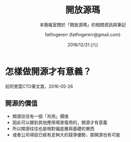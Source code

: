 #+TITLE: 開放源瑪
#+SUBTITLE: 本簡報室關於「開放源瑪」的相關資訊與筆記
#+DATE: 2016/12/31 (六)
#+AUTHOR: fatfingererr (fatfingererr@gmail.com)
#+EMAIL: fatifngererr.tw@gmail.com
#+OPTIONS: ':nil *:t -:t ::t <:t H:3 \n:nil ^:t arch:headline
#+OPTIONS: author:t c:nil creator:comment d:(not "LOGBOOK") date:t
#+OPTIONS: e:t email:nil f:t inline:t num:nil p:nil pri:nil stat:t
#+OPTIONS: tags:t tasks:t tex:t timestamp:t toc:nil todo:t |:t

#+DESCRIPTION:
#+EXCLUDE_TAGS: noexport
#+KEYWORDS:
#+LANGUAGE: en
#+SELECT_TAGS: export

#+GOOGLE_PLUS: https://plus.google.com/fatfingererr
#+COMPANY: fatfingererr
#+WWW: http://ffe.tw/
#+GITHUB: http://github.com/fatfingererr
#+TWITTER: fatfingererr

#+FAVICON: images/fatfingererr.png
#+ICON: images/fatfingererr.png
#+HASHTAG: fatfingererr

# Fork me ribbon
#+BEGIN_EXPORT html
<a href="https://github.com/fatfingererr/note/blob/master/openSource.org">
<img style="position: absolute; top: 0; right: 0; border: 0;" src="https://s3.amazonaws.com/github/ribbons/forkme_right_darkblue_121621.png" alt="Fork me on GitHub">
</a>
#+END_EXPORT

* 怎樣做開源才有意義？
  :PROPERTIES:
  :SLIDE:    segue dark quote
  :ASIDE:    right bottom
  :ARTICLE:  flexbox vleft auto-fadein
  :END:

前阿里雲CTO章文嵩，2016-05-26

** 開源的價值
- 開源往往有一個「共用」價值
- 因此可以挪到其他應用場景復用的，開源才有意義
- 所以開源往往也是相對偏底層與基礎的東西
- 或者公司項目已經有足夠大的競爭優勢，那開源也有可能

